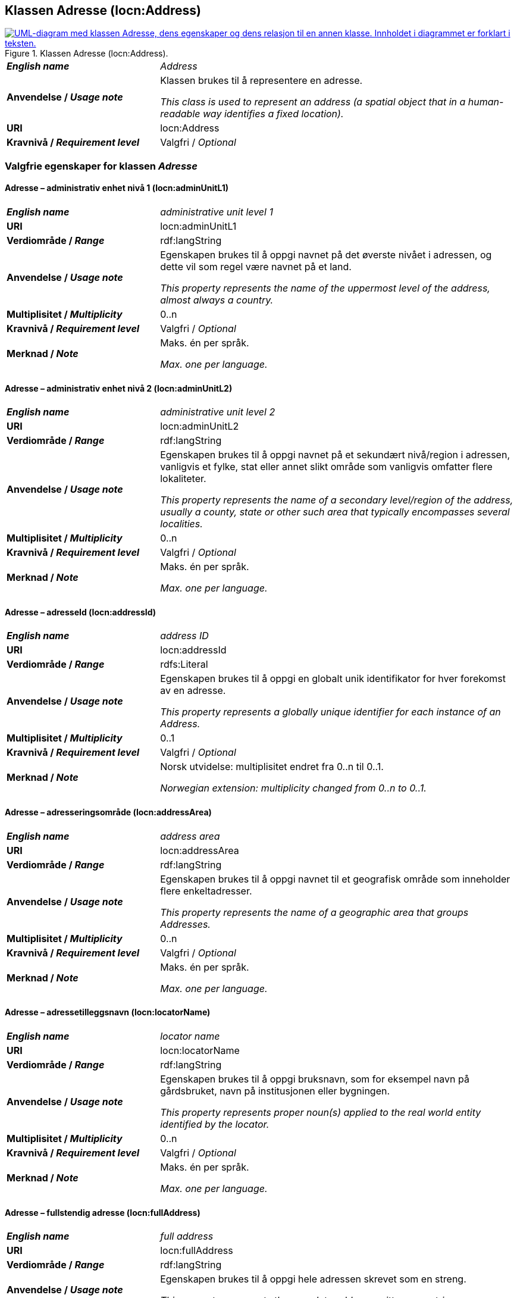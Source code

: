 == Klassen Adresse (locn:Address) [[Adresse]]

[[img-KlassenAdresse]]
.Klassen Adresse (locn:Address).
[link=images/KlassenAdresse.png]
image::images/KlassenAdresse.png[alt="UML-diagram med klassen Adresse, dens egenskaper og dens relasjon til en annen klasse. Innholdet i diagrammet er forklart i teksten."]

[cols="30s,70d"]
|===
| _English name_ | _Address_
| Anvendelse / _Usage note_ | Klassen brukes til å representere en adresse.

_This class is used to represent an address (a spatial object that in a human-readable way identifies a fixed location)._
| URI | locn:Address
| Kravnivå / _Requirement level_ | Valgfri / _Optional_
|===

=== Valgfrie egenskaper for klassen _Adresse_ [[Adresse-valgfrie-egenskaper]]

====  Adresse – administrativ enhet nivå 1 (locn:adminUnitL1) [[Adresse-admin-enhet-nivå1]]

[cols="30s,70d"]
|===
| _English name_ | _administrative unit level 1_
| URI | locn:adminUnitL1
| Verdiområde / _Range_ | rdf:langString
| Anvendelse / _Usage note_ | Egenskapen brukes til å oppgi navnet på det øverste nivået i adressen, og dette vil som regel være navnet på et land.

_This property represents the name of the uppermost level of the address, almost always a country._
| Multiplisitet / _Multiplicity_ | 0..n
| Kravnivå / _Requirement level_ | Valgfri / _Optional_
| Merknad / _Note_ |  Maks. én per språk.

_Max. one per language._
|===

====  Adresse – administrativ enhet nivå 2 (locn:adminUnitL2) [[Adresse-admin-enhet-nivå2]]

[cols="30s,70d"]
|===
| _English name_ | _administrative unit level 2_
| URI | locn:adminUnitL2
| Verdiområde / _Range_ | rdf:langString
| Anvendelse / _Usage note_ | Egenskapen brukes til å oppgi navnet på et sekundært nivå/region i adressen, vanligvis et fylke, stat eller annet slikt område som vanligvis omfatter flere lokaliteter.

_This property represents the name of a secondary level/region of the address, usually a county, state or other such area that typically encompasses several localities._
| Multiplisitet / _Multiplicity_ | 0..n
| Kravnivå / _Requirement level_ | Valgfri / _Optional_
| Merknad / _Note_ |  Maks. én per språk.

_Max. one per language._
|===

====  Adresse – adresseId (locn:addressId) [[Adresse-adresseId]]

[cols="30s,70d"]
|===
| _English name_ | _address ID_
| URI | locn:addressId
| Verdiområde / _Range_ | rdfs:Literal
| Anvendelse / _Usage note_ |  Egenskapen brukes til å oppgi en globalt unik identifikator for hver
forekomst av en adresse.

_This property represents a globally unique identifier for each instance of an Address._
| Multiplisitet / _Multiplicity_ | 0..1
| Kravnivå / _Requirement level_ | Valgfri / _Optional_
| Merknad / _Note_ |  Norsk utvidelse: multiplisitet endret fra 0..n til 0..1.

_Norwegian extension: multiplicity changed from 0..n to 0..1._
|===

====  Adresse – adresseringsområde (locn:addressArea) [[Adresse-adresseringsområde]]

[cols="30s,70d"]
|===
| _English name_ | _address area_
| URI | locn:addressArea
| Verdiområde / _Range_ | rdf:langString
| Anvendelse / _Usage note_ |  Egenskapen brukes til å oppgi navnet til et geografisk område som
inneholder flere enkeltadresser.

_This property represents the name of a geographic area that groups Addresses._
| Multiplisitet / _Multiplicity_ | 0..n
| Kravnivå / _Requirement level_ | Valgfri / _Optional_
| Merknad / _Note_ |  Maks. én per språk.

_Max. one per language._
|===

====  Adresse – adressetilleggsnavn (locn:locatorName) [[Adresse-adressetilleggsnavn]]

[cols="30s,70d"]
|===
| _English name_ | _locator name_
| URI | locn:locatorName
| Verdiområde / _Range_ | rdf:langString
| Anvendelse / _Usage note_ |  Egenskapen brukes til å oppgi bruksnavn, som for eksempel navn
på gårdsbruket, navn på institusjonen eller bygningen.

_This property represents proper noun(s) applied to the real world entity identified by the locator._
| Multiplisitet / _Multiplicity_ | 0..n
| Kravnivå / _Requirement level_ | Valgfri / _Optional_
| Merknad / _Note_ |  Maks. én per språk.

_Max. one per language._
|===

====  Adresse – fullstendig adresse (locn:fullAddress) [[Adresse-fullstendigAdresse]]

[cols="30s,70d"]
|===
| _English name_ | _full address_
| URI | locn:fullAddress
| Verdiområde / _Range_ | rdf:langString
| Anvendelse / _Usage note_ |  Egenskapen brukes til å oppgi hele adressen skrevet som en streng.

_This property represents the complete address written as a string._
| Multiplisitet / _Multiplicity_ | 0..n
| Kravnivå / _Requirement level_ | Valgfri / _Optional_
| Merknad / _Note_ |  Maks. én per språk.

_Max. one per language._
| Eksempel | Den fullstendige besøksadressen til Digdir i Oslo er: «7. etasje, Lørenfaret 1C, 0580 Oslo, Norge».
|===

Eksempel i RDF Turtle:
-----
<digdirOslo-besøksadresse> a locn:Address ;
   locn:fullAddress "7. etasje, Lørenfaret 1C, 0580 Oslo, Norge"@nb ,
      "7th floor, Lorenfaret 1C, 0580 Oslo, Norway"@en ;
   .
-----

====  Adresse – gate-/vei-/områdenavn (locn:throughfare) [[Adresse-gate-vei-område-navn]]

[cols="30s,70d"]
|===
| _English name_ | _throughfare_
| URI | locn:throughfare
| Verdiområde / _Range_ | rdf:langString
| Anvendelse / _Usage note_ |  Egenskapen brukes til å oppgi navnet på en passasje eller en veistrekning fra ett sted til et annet, f.eks. en gate, en vei, eller et område.

__This property represents the name of a passage or way through from one location to another.__
| Multiplisitet / _Multiplicity_ | 0..n
| Kravnivå / _Requirement level_ | Valgfri / _Optional_
| Merknad / _Note_ |  Maks. én per språk.

_Max. one per language._
| Eksempel | «Lørenfaret» er gatenavn, i den fullstendige besøksadressen til Digdir i Oslo («7. etasje, Lørenfaret 1C, 0580 Oslo, Norge»).
|===

Eksempel i RDF Turtle:
-----
<digdirOslo-besøksadresse> a locn:Address ;
   locn:throughfare "Lørenfaret"@nb , "Lorenfaret"@en ;
   .
-----

====  Adresse – husnummer m.m. (locn:locatorDesignator) [[Adresse-husnummer-med-mer]]

[cols="30s,70d"]
|===
| _English name_ | _locator designator_
| URI | locn:locatorDesignator
| Verdiområde / _Range_ | rdf:langString
| Anvendelse / _Usage note_ |  Egenskapen brukes til å oppgi et nummer eller en sekvens av tegn som
unikt identifiserer lokasjonen i den aktuelle konteksten, f.eks. hus-/oppgangsnummer, ev. også etasjenummer, leilighetsnummer, romnummer eller lignende.

_This property represents a number or sequence of characters that uniquely identifies the locator within the relevant scope._
| Multiplisitet / _Multiplicity_ | 0..n
| Kravnivå / _Requirement level_ | Valgfri / _Optional_
| Merknad 1 / _Note 1_ | Maks. én per språk.

_Max. one per language._
| Merknad 2 / _Note 2_ | Norsk utvidelse: Range er endret fra `rdfs:Literal` til `rdf:langString`, fordi egenskapen kan inneholde språksensitive verdier (f.eks. "etasje"@nb vs. "floor"@en).

_Norwegian extension: Range changed from `rdfs:Literal` to `rdf:langString`, because this property may contain language sensitive values (e.g., "etasje"@nb vs. "floor"@en)._
| Eksempel | «7. etasje, 1C» er husnummer m.m., i den fullstendige besøksadressen til Digdir i Oslo («7. etasje, Lørenfaret 1C, 0580 Oslo, Norge»), i konteksten «Lørenfaret» (se <<Adresse-gate-vei-område-navn>>).
|===

Eksempel i RDF Turtle:
-----
<digdirOslo-besøksadresse> a locn:Address ;
   locn:locatorDesignator "7. etasje, 1C"@nb, "7th floor, 1C"@en ;
   locn:throughfare "Lørenfaret"@nb , "Lorenfaret"@en ;
   .
-----

====  Adresse – postboks (locn:poBox) [[Adresse-postboks]]

[cols="30s,70d"]
|===
| _English name_ | _post office box_
| URI | locn:poBox
| Verdiområde / _Range_ |  rdf:langString
| Anvendelse / _Usage note_ |  Egenskapen brukes til å oppgi en stedsbetegnelse for et
postleveringssted på et postkontor, vanligvis et nummer.

_This property represents a location designator for a postal delivery point at a post office, usually a number._
| Multiplisitet / _Multiplicity_ | 0..n
| Kravnivå / _Requirement level_ | Valgfri / _Optional_
| Merknad 1 / _Note 1_ | Maks. én per språk.

_Max. one per language._
| Merknad 2 / _Note 2_ | Norsk utvidelse: Range endret fra `rdfs:Literal` til `rdf:langString`, for å kunne ha postboksanleggsnavnet i ulike språkvarianter (f.eks. å erstatte norske bokstaver æ, ø, å med a, o, a).

_Norwegian extension: Range changed from `rdfs:Literal` to `rdf:langString`, in order to specify the p.o.box facility name in different languages (e.g., to replace the Norwegian letters æ, ø, å with a, o, a)._
| Eksempel | Postboksadressen til Digdir i Oslo: «Postboks 1382 Vika, 0114 Oslo, Norge»
|===

Eksempel i RDF Turtle:
-----
<digdirOslo-postboksadresse> a locn:Address ;
   locn:poBox "1382 Vika"@nb , "1382 Vika"@en ;
   locn:postCode "0114" ;
   locn:postName "Oslo"@nb , "Oslo"@en ;
   .
-----


====  Adresse – postnummer (locn:postCode) [[Adresse-postnummer]]

[cols="30s,70d"]
|===
| _English name_ | _post code_
| URI | locn:postCode
| Verdiområde / _Range_ |  rdfs:Literal
| Anvendelse / _Usage note_ |  Egenskapen brukes til å kunne oppgi kode som er opprettet og vedlikeholdt for postformål.

_This property represents the code created and maintained for postal purposes to identify a subdivision of addresses and postal delivery points._
| Multiplisitet / _Multiplicity_ | 0..1
| Kravnivå / _Requirement level_ | Valgfri / _Optional_
| Merknad / _Note_ |  Norsk utvidelse: multiplisitet endret fra 0..n til 0..1.

_Norwegian extension: multiplicity changed from 0..n to 0..1._
| Eksempel | «0580» er postnummer, i den fullstendige besøksadressen til Digdir i Oslo («7. etasje, Lørenfaret 1C, 0580 Oslo, Norge»).
|===

Eksempel i RDF Turtle:
-----
<digdirOslo-besøksadresse> a locn:Address ;
   locn:locatorDesignator "7. etasje, 1C"@nb, "7th floor, 1C"@en ;
   locn:throughfare "Lørenfaret"@nb , "Lorenfaret"@en ;
   locn:postCode "0580" ;
   .
-----

====  Adresse – poststed (locn:postName) [[Adresse-poststed]]

[cols="30s,70d"]
|===
| _English name_ | _post name_
| URI | locn:postName
| Verdiområde / _Range_ | rdf:langString
| Anvendelse / _Usage note_ |  Egenskapen brukes til å kunne oppgi stedsnavn som er opprettet og vedlikehold for postformål.

_This property represents a name created and maintained for postal purposes to identify a subdivision of addresses and postal delivery points._
| Multiplisitet / _Multiplicity_ | 0..n
| Kravnivå / _Requirement level_ | Valgfri / _Optional_
| Merknad / _Note_ |  Maks. én per språk.

_Max. one per language._
| Eksempel | «Oslo» er poststed, i den fullstendige besøksadressen til Digdir i Oslo («7. etasje, Lørenfaret 1C, 0580 Oslo, Norge»).
|===

Eksempel i RDF Turtle:
-----
<digdirOslo-besøksadresse> a locn:Address ;
   locn:locatorDesignator "7. etasje, 1C"@nb, "7th floor, 1C"@en ;
   locn:throughfare "Lørenfaret"@nb , "Lorenfaret"@en ;
   locn:postCode "0580" ;
   locn:postName "Oslo"@nb , "Oslo"@en ;
   .
-----
